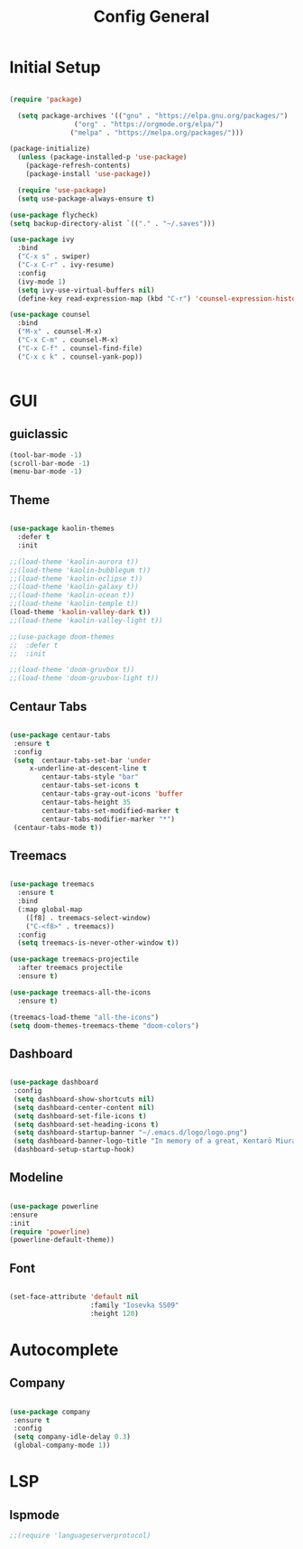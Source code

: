 #+TITLE: Config General

* Initial Setup
#+BEGIN_SRC emacs-lisp

(require 'package)

  (setq package-archives '(("gnu" . "https://elpa.gnu.org/packages/")
                ("org" . "https://orgmode.org/elpa/")
               ("melpa" . "https://melpa.org/packages/")))

(package-initialize)
  (unless (package-installed-p 'use-package)
    (package-refresh-contents)
    (package-install 'use-package))

  (require 'use-package)
  (setq use-package-always-ensure t)

(use-package flycheck)
(setq backup-directory-alist `(("." . "~/.saves")))

(use-package ivy
  :bind
  ("C-x s" . swiper)
  ("C-x C-r" . ivy-resume)
  :config
  (ivy-mode 1)
  (setq ivy-use-virtual-buffers nil)
  (define-key read-expression-map (kbd "C-r") 'counsel-expression-history))

(use-package counsel
  :bind
  ("M-x" . counsel-M-x)
  ("C-x C-m" . counsel-M-x)
  ("C-x C-f" . counsel-find-file)
  ("C-x c k" . counsel-yank-pop))


#+END_SRC

* GUI
** guiclassic
   #+BEGIN_SRC emacs-lisp
   (tool-bar-mode -1)
   (scroll-bar-mode -1)
   (menu-bar-mode -1)
   #+END_SRC
** Theme
#+BEGIN_SRC emacs-lisp
 
(use-package kaolin-themes
  :defer t
  :init

;;(load-theme 'kaolin-aurora t)) 
;;(load-theme 'kaolin-bubblegum t)) 
;;(load-theme 'kaolin-eclipse t))
;;(load-theme 'kaolin-galaxy t))
;;(load-theme 'kaolin-ocean t))
;;(load-theme 'kaolin-temple t))
(load-theme 'kaolin-valley-dark t))
;;(load-theme 'kaolin-valley-light t))

;;(use-package doom-themes
;;  :defer t
;;  :init
  
;;(load-theme 'doom-gruvbox t))
;;(load-theme 'doom-gruvbox-light t))

#+END_SRC 
** Centaur Tabs
#+BEGIN_SRC emacs-lisp
  
  (use-package centaur-tabs
   :ensure t
   :config 
   (setq  centaur-tabs-set-bar 'under
	   x-underline-at-descent-line t
          centaur-tabs-style "bar"
          centaur-tabs-set-icons t
          centaur-tabs-gray-out-icons 'buffer
          centaur-tabs-height 35
          centaur-tabs-set-modified-marker t
          centaur-tabs-modifier-marker "*")
   (centaur-tabs-mode t))

#+END_SRC 
** Treemacs
#+BEGIN_SRC emacs-lisp
  
(use-package treemacs
  :ensure t
  :bind
  (:map global-map
	([f8] . treemacs-select-window)
	("C-<f8>" . treemacs))
  :config
  (setq treemacs-is-never-other-window t))

(use-package treemacs-projectile
  :after treemacs projectile
  :ensure t)

(use-package treemacs-all-the-icons
  :ensure t)

(treemacs-load-theme "all-the-icons")
(setq doom-themes-treemacs-theme "doom-colors") 

#+END_SRC 
** Dashboard
#+BEGIN_SRC emacs-lisp
 
 (use-package dashboard
  :config
  (setq dashboard-show-shortcuts nil)
  (setq dashboard-center-content nil)
  (setq dashboard-set-file-icons t)
  (setq dashboard-set-heading-icons t)
  (setq dashboard-startup-banner "~/.emacs.d/logo/logo.png")
  (setq dashboard-banner-logo-title "In memory of a great, Kentarō Miura"))
  (dashboard-setup-startup-hook)

#+END_SRC 
** Modeline
#+BEGIN_SRC emacs-lisp
   
  (use-package powerline
  :ensure
  :init
  (require 'powerline)
  (powerline-default-theme))

#+END_SRC 
** Font
#+BEGIN_SRC emacs-lisp

(set-face-attribute 'default nil
                    :family "Iosevka SS09"
                    :height 120)

#+END_SRC 

* Autocomplete
** Company
#+BEGIN_SRC emacs-lisp

(use-package company
 :ensure t
 :config
 (setq company-idle-delay 0.3)
 (global-company-mode 1))

#+END_SRC 
* LSP
** lspmode
#+BEGIN_SRC emacs-lisp
;;(require 'languageserverprotocol)
#+END_SRC 
   
